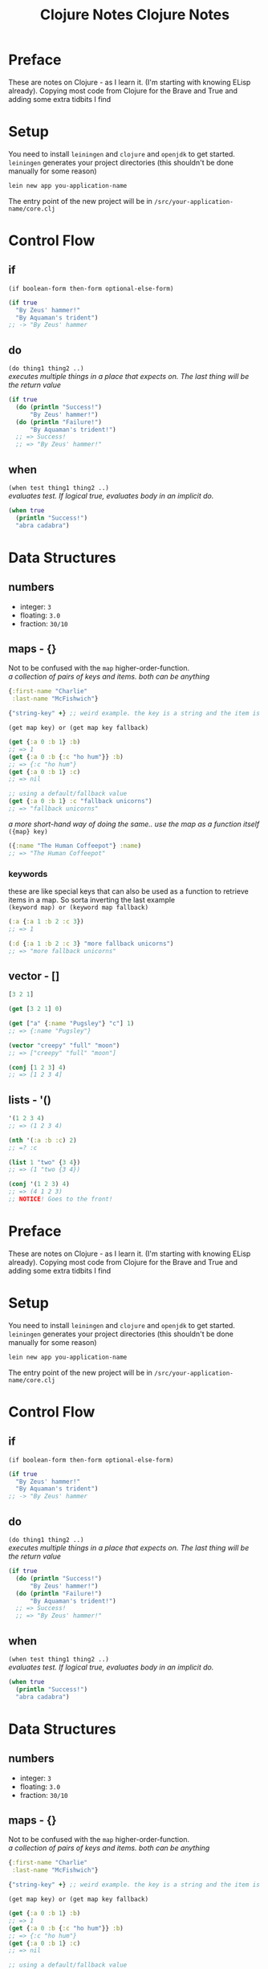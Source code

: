 #+TITLE: Clojure Notes
#+DESCRIPTION: Notes from studying Clojure

#+HTML_DOCTYPE: html5
#+HTML_LINK_UP: ./index.html
#+HTML_LINK_HOME: ./index.html
#+HTML_HEAD: <link rel="stylesheet" type="text/css" href="./static/worg.css" />
#+HTML_MATHJAX: path: "https://cdn.mathjax.org/mathjax/latest/MathJax.js?config=TeX-AMS_HTML"
#+OPTIONS: html-style:nil
#+OPTIONS: num:nil

* Preface

These are notes on Clojure - as I learn it. (I'm starting with knowing ELisp already).
Copying most code from Clojure for the Brave and True and adding some extra tidbits I
find

* Setup

You need to install =leiningen= and =clojure= and =openjdk= to get started. =leiningen=
generates your project directories (this shouldn't be done manually for some reason)

#+BEGIN_SRC sh
lein new app you-application-name
#+END_SRC

The entry point of the new project will be in =/src/your-application-name/core.clj=

* Control Flow

** if
~(if boolean-form then-form optional-else-form)~
#+BEGIN_SRC clojure
  (if true
    "By Zeus' hammer!"
    "By Aquaman's trident")
  ;; -> "By Zeus' hammer
#+END_SRC

** do
~(do thing1 thing2 ..)~ \\
/executes multiple things in a place that expects on. The last thing will be the return value/
#+BEGIN_SRC clojure
  (if true
    (do (println "Success!")
        "By Zeus' hammer!")
    (do (println "Failure!")
        "By Aquaman's trident!")
    ;; => Success!
    ;; => "By Zeus' hammer!"
#+END_SRC

** when
~(when test thing1 thing2 ..)~ \\
/evaluates test. If logical true, evaluates body in an implicit do./
#+BEGIN_SRC clojure
  (when true
    (println "Success!")
    "abra cadabra")
#+END_SRC

* Data Structures

** numbers
+ integer: =3=
+ floating: =3.0=
+ fraction: =30/10=

** maps - {}
Not to be confused with the ~map~ higher-order-function. \\
/a collection of pairs of keys and items. both can be anything/
#+BEGIN_SRC clojure
  {:first-name "Charlie"
   :last-name "McFishwich"}

  {"string-key" +} ;; weird example. the key is a string and the item is the + symbol
#+END_SRC
~(get map key) or (get map key fallback)~
#+BEGIN_SRC clojure
  (get {:a 0 :b 1} :b)
  ;; => 1
  (get {:a 0 :b {:c "ho hum"}} :b)
  ;; => {:c "ho hum"}
  (get {:a 0 :b 1} :c)
  ;; => nil

  ;; using a default/fallback value
  (get {:a 0 :b 1} :c "fallback unicorns")
  ;; => "fallback unicorns"
#+END_SRC
/a more short-hand way of doing the same.. use the map as a function itself/
~({map} key)~
#+BEGIN_SRC clojure
  ({:name "The Human Coffeepot"} :name)
  ;; => "The Human Coffeepot"
#+END_SRC

*** keywords
   these are like special keys that can also be used as a function to retrieve items in a map. So sorta inverting the last example \\
   ~(keyword map) or (keyword map fallback)~
#+BEGIN_SRC clojure
  (:a {:a 1 :b 2 :c 3})
  ;; => 1

  (:d {:a 1 :b 2 :c 3} "more fallback unicorns")
  ;; => "more fallback unicorns"
#+END_SRC

** vector - []
#+BEGIN_SRC clojure
  [3 2 1]

  (get [3 2 1] 0)

  (get ["a" {:name "Pugsley"} "c"] 1)
  ;; => {:name "Pugsley"}

  (vector "creepy" "full" "moon")
  ;; => ["creepy" "full" "moon"]

  (conj [1 2 3] 4)
  ;; => [1 2 3 4]
#+END_SRC

** lists - '()
#+BEGIN_SRC clojure
  '(1 2 3 4)
  ;; => (1 2 3 4)

  (nth '(:a :b :c) 2)
  ;; =? :c

  (list 1 "two" {3 4})
  ;; => (1 "two {3 4})

  (conj '(1 2 3) 4)
  ;; => (4 1 2 3)
  ;; NOTICE! Goes to the front!
#+END_SRC
#+TITLE: Clojure Notes
#+HTML_HEAD: <link rel="stylesheet" type="text/css" href="https://geokon-gh.github.io/static/worg.css" />
#+options: num:nil toc:nil


* Preface

These are notes on Clojure - as I learn it. (I'm starting with knowing ELisp already).
Copying most code from Clojure for the Brave and True and adding some extra tidbits I
find

* Setup

You need to install =leiningen= and =clojure= and =openjdk= to get started. =leiningen=
generates your project directories (this shouldn't be done manually for some reason)

#+BEGIN_SRC sh
lein new app you-application-name
#+END_SRC

The entry point of the new project will be in =/src/your-application-name/core.clj=

* Control Flow

** if
~(if boolean-form then-form optional-else-form)~
#+BEGIN_SRC clojure
  (if true
    "By Zeus' hammer!"
    "By Aquaman's trident")
  ;; -> "By Zeus' hammer
#+END_SRC

** do
~(do thing1 thing2 ..)~ \\
/executes multiple things in a place that expects on. The last thing will be the return value/
#+BEGIN_SRC clojure
  (if true
    (do (println "Success!")
        "By Zeus' hammer!")
    (do (println "Failure!")
        "By Aquaman's trident!")
    ;; => Success!
    ;; => "By Zeus' hammer!"
#+END_SRC

** when
~(when test thing1 thing2 ..)~ \\
/evaluates test. If logical true, evaluates body in an implicit do./
#+BEGIN_SRC clojure
  (when true
    (println "Success!")
    "abra cadabra")
#+END_SRC

* Data Structures

** numbers
+ integer: =3=
+ floating: =3.0=
+ fraction: =30/10=

** maps - {}
Not to be confused with the ~map~ higher-order-function. \\
/a collection of pairs of keys and items. both can be anything/
#+BEGIN_SRC clojure
  {:first-name "Charlie"
   :last-name "McFishwich"}

  {"string-key" +} ;; weird example. the key is a string and the item is the + symbol
#+END_SRC
~(get map key) or (get map key fallback)~
#+BEGIN_SRC clojure
  (get {:a 0 :b 1} :b)
  ;; => 1
  (get {:a 0 :b {:c "ho hum"}} :b)
  ;; => {:c "ho hum"}
  (get {:a 0 :b 1} :c)
  ;; => nil

  ;; using a default/fallback value
  (get {:a 0 :b 1} :c "fallback unicorns")
  ;; => "fallback unicorns"
#+END_SRC
/a more short-hand way of doing the same.. use the map as a function itself/
~({map} key)~
#+BEGIN_SRC clojure
  ({:name "The Human Coffeepot"} :name)
  ;; => "The Human Coffeepot"
#+END_SRC

*** keywords
   these are like special keys that can also be used as a function to retrieve items in a map. So sorta inverting the last example \\
   ~(keyword map) or (keyword map fallback)~
#+BEGIN_SRC clojure
  (:a {:a 1 :b 2 :c 3})
  ;; => 1

  (:d {:a 1 :b 2 :c 3} "more fallback unicorns")
  ;; => "more fallback unicorns"
#+END_SRC

** vector - []
#+BEGIN_SRC clojure
  [3 2 1]

  (get [3 2 1] 0)

  (get ["a" {:name "Pugsley"} "c"] 1)
  ;; => {:name "Pugsley"}

  (vector "creepy" "full" "moon")
  ;; => ["creepy" "full" "moon"]

  (conj [1 2 3] 4)
  ;; => [1 2 3 4]
#+END_SRC

** lists - '()
#+BEGIN_SRC clojure
  '(1 2 3 4)
  ;; => (1 2 3 4)

  (nth '(:a :b :c) 2)
  ;; =? :c

  (list 1 "two" {3 4})
  ;; => (1 "two {3 4})

  (conj '(1 2 3) 4)
  ;; => (4 1 2 3)
  ;; NOTICE! Goes to the front!
#+END_SRC
** sets - #{}
/collection of unique values/
#+BEGIN_SRC clojure
#{"kurt" 20 :icicle}

(hash-set 1 1 2 2)
;; => #{1 2}

(conj #{:a :b}:b)
;; => #{:a :b}

(set [3 3 3 4 4])
;; => #{3 4}

(contains? #{:a :b} :a)
;; => true

(:a #{:a :b})
;; => :a

(get #{:a :b} :a)
;; => :a

(get #{:a nil} nil)
;; => nil

(get #{:a :b} "kurt")
;; => nil
#+END_SRC

* Functions

** overloading
/done on argument/
#+BEGIN_SRC clojure
  (defn x-chop
    "Describe the kind of chope you inflict"
    ([name chop-type]
     (str "I " chop-type " chop" name "! Take that!"))
    ([name]
     (x-chop name "karate")))
#+END_SRC
** variable arity
~[& remainding-items]~ 
/and they are treated as a collection that you can use ~map~ on/
#+BEGIN_SRC clojure
  (defn codger-communication
    [whippersnapper]
    (str "Get off my lawn, " whippersnapper "!!!"))

  (defn codger
    [& whippersnappers]
    (map codger-communication whippersnappers))
  (codger "Billy" "Ann-Marie" "The Incredible Bulk")
  ;; => ("Get off my lawn, Billy!!!"
  ;;     "Get off my lawn,  Anne-Marie!!!"
  ;;     "Get off my lawn,  The Incredible Bulk")
#+END_SRC
** private functions
/exclusive to a namespace/
~(defn- privatefn)~
#+BEGIN_SRC clojure
  (defn- private-function
    "Just an empty example"
    [])
#+END_SRC
** destructuring
/extracts things right in the argument declaration/
*** first element
#+BEGIN_SRC clojure
  (defn my-first
    [[first-thing]]
    first-thing)

  (my-first ["over" "bike" "war-axe"])
  ;; => oven
#+END_SRC
*** vectors and variable arity
/sequencially match vector elements to indices in order. remainer placed with an ampersand/
#+BEGIN_SRC clojure
  (defn chooser
  [[first second &other-stuff]]
    (println (str "first thing was :" first))
    (println (str "second was :" second))
    (println (str "and the rest was  :" 
                  (clojure.string/join ", " other-stuff))))

(chooser ["icecream", "cake", "apples", "lettuce"])
;; => first thing was: icecream
;; => second was: cake
;; => and the rest was : apples, lettuce
#+END_SRC
*** maps and keywords
#+BEGIN_SRC clojure


#+END_SRC
/assign the map values as the given keys to the matching symbol/
#+BEGIN_SRC clojure
  (defn announce-treasure-location
    [{lat :lat lng :lng}]
    (print (str "Treasure lat: " lat))
    (print (str "Treasure lng: " lng)))

  (announce-treasure-location {:lat 28.22 :lng 81.33})
  :; => Treasure lat : 28.22
  ;; => Treasure lng: 81.33
#+END_SRC
/or automatically make the assigned symbols match the keyword in the map/
#+BEGIN_SRC clojure
  (defn announce-treasure-location
    [{:keys [lat lng]}]
    (print (str "Treasure lat: " lat))
    (print (str "Treasure lng: " lng)))

  (announce-treasure-location {:lat 28.22 :lng 81.33})
  :; => Treasure lat : 28.22
  ;; => Treasure lng: 81.33
#+END_SRC
/if you still need the un-destructured input map you can use the :as keyword/
#+BEGIN_SRC clojure
  (defn announce-treasure-location
    [{:keys [lat lng] :as treasure-location}]
    (print (str "Treasure lat: " lat))
    (print (str "Treasure lng: " lng))
    (steer-ship! treasure-location)) ;; <- we still want the input/map here!

  (announce-treasure-location {:lat 28.22 :lng 81.33}

  :; => Treasure lat : 28.22
  ;; => Treasure lng: 81.33
#+END_SRC
** anonymous
/create in-place functions with no name/
#+BEGIN_SRC clojure
  (fn [param-list]
    function body)
#+END_SRC
example: feeding into the ~(map)~
#+BEGIN_SRC clojure
  (map (fn [name] (str "Hi, " name))  ;; <- apply this function
       ["Darth Vader" "Mr. Magoo"])   ;; <- on these inputs

#+END_SRC
/shorthand:/
#+BEGIN_SRC clojure
#(* % 3) ;; same as (fn [x] (* x 3))

(#(* % 3) 8) ;; applied to the number 8
;; => 24
#+END_SRC
** recusion
/needs to be stated explicitly with (recur)/
#+BEGIN_SRC clojure
  (defn sum
    ([vals] (sum vals 0))
    ([vals accumulating-total]
     (if (empty? vals)
       accumulating-total
       (recur (rest vals) 
              (+ (first vals) accumulating-total))))) 
;; this calls the second overload with 2 args
#+END_SRC
* Datatypes
** multimethods
We declare a multimethod with ~defmulti~ which defines the signature and the *dispatch function* for the multimethod. The return value of the dispatch function will need to match a method defined with ~defmethod~
#+BEGIN_SRC clojure
  (ns were-creatures)

  ;; this is the dispatch function
  (defmulti full-moon-behavior (fn [were-creatures] (:were-type were-creature)))

  (defmethod full-moon-behavior :wolf
    [were-creature]
    (str (:name were-creature) " will howl and murder"))

  (defmethod full-moon-behavior :simmons
    [were-creature]
    (str (:name were-creature) " will encourage people and sweat to the oldies"))

  (defmethod full-moon-behavior nil
    [were-creature]
    (str (:name were-creature) " will stay at home and eat ice cream"))

  (full-moon-behavior {:were-type :wolf
		       :name "Rachel from next door"})
  ;; Rachel from next door will howl and murder

  (full-moon-behavior {:were-type :simmons
		       :name "Andy the baker"})
  ;; Andy the baker will encourage people and sweat to the oldies

  (full-moon-behavior {:were-type nil
		       :name "Martin the nurse"})
  ;; Martin the nurse will stay at home and eat ice cream
#+END_SRC

You can use this to call different functions based on the input's type
#+BEGIN_SRC clojure
  (ns user)
  (defmulti types (fn [x y] [(class x) (class y)]))
  (defmethod types [java.lang.String java.lang.String]
    [x y]
    "Two strings!")

  (types "String 1" "String 2")
  ;; "Two strings!"
#+END_SRC

** protocol
However if you want to work based on the input type it's better to use *protocols*. This is sort of an inversion of the usual way of writing a method/function
#+BEGIN_SRC clojure
  (ns data-psychology)

  (defprotocol Psychodynamics
    "Plumb the inner depths of your data types" ;; protocol doc string
    (thoughts [x] "The data type's innermost thoughts") ;; the protocol methods and a doctring
    (feelings-about [x] [x y] "Feelings about self or other")) ;; "" ""
#+END_SRC
This in effect reserves the name ~thoughts~ and ~feelings-about~ and then you need to provide implementations for different input types (this is called /extending/ a datatype to /implement/ a protocol). For instance here we implement the ~Psychodynamics~ protocol for the ~String~ class.
#+BEGIN_SRC clojure
  (extend-type java.lang.String
    Psychodynamics
    (thoughts [x] (str x " thinks, 'Truly, the character defines the data type'"))
    (feelings-about
      ([x] (str x " is longing for a simpler way of life"))
      ([x y] (str x " is envious of " y "'s simpler way of life"))))

  (thoughts "blorb")
   ; => "blorb thinks, 'Truly, the character defines the data type'"
  (feelings-about "schmorb")
  ; => "schmorb is longing for a simpler way of life"
  (feelings-about "schmorb" 2)
  ; => "schmorb is envious of 2's simpler way of life"
#+END_SRC
As you can see, you need to implement the whole protocol (every method) with optionally adding multi-arity support - so the end result looks like a function call

To provide a "default" behavior for a protocol, you can provide an implementation for the ~Object~ class since it's the root/parent of all classes in Java
#+BEGIN_SRC clojure
  (extend-type java.lang.Object
    Psychodynamics
    (thoughts [x] "Maybe the Internet is just a vector for toxoplasmosis")
    (feelings-about
      ([x] "meh")
      ([x y] (str "meh about " y))))
  (thoughts 3)
  ; => "Maybe the Internet is just a vector for toxoplasmosis"
  (feelings-about 3)
  ; => "meh"
  (feelings-about 3 "blorb")
  ; => "meh about blorb"
#+END_SRC
To extend the protocol to multiple types at once you can use ~extend-protocol~ instead which has slightly different syntax
#+BEGIN_SRC clojure
  (extend-protocol Psychodynamics
    java.lang.String
    (thoughts [x] "Truly, the character defines the data type")
    (feelings-about
      ([x] "longing for a simpler way of life")
      ([x y] (str "envious of " y "'s simpler way of life")))
    java.lang.Object
    (thoughts [x] "Maybe the Internet is just a vector for toxoplasmosis")
    (feelings-about
      ([x] "meh")
      ([x y] (str "meh about " y))))
#+END_SRC

** records
Similar to maps, but the /fields/ are set in stone (kinda like set *keys*, but they are tied to the name of the record) and they're faster
#+BEGIN_SRC clojure
  (ns were-records
    (defrecord WereWolf [name title]


    ;; 3 Different way to create one

     (WereWolf. "David" "London Tourist") ;; like calling a Java Object Constructor
    ; => #were_records.WereWolf{:name "David", :title "London Tourist"}
     (->WereWolf "Jacob" "Lead Shirt Discarder")
    ; => #were_records.WereWolf{:name "Jacob", :title "Lead Shirt Discarder"}
     (map->WereWolf {:name "Lucian" :title "CEO of Melodrama"}))
    ; => #were_records.WereWolf{:name "Lucian", :title "CEO of Melodrama"}

    ;; 3 Different ways to access the fields

    (def jacob (->WereWolf "Jacob" "Lead Shirt Discarder")
     (.name jacob)
    ; => "Jacob"
     (:name jacob)
    ; => "Jacob"
     (get jacob :name))
    ; => "Jacob"

    ;; They sorta behave like maps as well

   (= jacob (->WereWolf "Jacob" "Lead Shirt Discarder"))
  ; => true
   (= jacob (WereWolf. "David" "London Tourist"))
  ; => false
   (= jacob {:name "Jacob" :title "Lead Shirt Discarder"}))
  ; => false

  ;; Can assoc into a record
  (assoc jacob :title "Lead Third Wheel")
					  ; => #were_records.WereWolf{:name "Jacob", :title "Lead Third Wheel"}

  ;; But when you break it up you get back maps again
  (dissoc jacob :title)
					  ; => {:name "Jacob"} <- that's not a were_records.WereWolf
#+END_SRC
Most importantly, you can implement a protocol right as you define the record itself. It goes right into the ~defrecord~ itself
#+BEGIN_SRC clojure
  (defprotocol WereCreature
    (full-moon-behavior [x]))

  (defrecord WereWolf [name title]
    WereCreature
    (full-moon-behavior [x]
      (str name " will howl and murder")))

  (full-moon-behavior (map->WereWolf {:name "Lucian" :title "CEO of Melodrama"}))
  ; => "Lucian will howl and murder"
#+END_SRC

* Higher Order Functions
** seq functions
Take sequences and return sequences
*** map
apply a function to each element
#+BEGIN_SRC clojure
(map inc [1 2 3])
;; ( 2 3 4)
#+END_SRC
apply a function to each pair of elements
#+BEGIN_SRC clojure
(map str ["a" "b" "c"] ["A" "B" "C"])
;; ("aA" "bB" "cC")
#+END_SRC
And you can use a trick to apply multiple functions to one sequence
#+BEGIN_SRC clojure
  (def sum #(reduce + %))
  (def avg #(/ (sum %) (count %)))
  (defn stats
    [numbers]
    (map #(% numbers) [sum count avg]))

  (stats [3 4 10])
  ; => (17 3 17/3)
  (stats [80 1 44 13 6])
  ; => (144 5 144/5)
#+END_SRC
~keywords~ as functions also works
#+BEGIN_SRC clojure
  (def identities
    [{:alias "Batman" :real "Bruce Wayne"}
     {:alias "Spider-Man" :real "Peter Parker"}
     {:alias "Santa" :real "Your mom"}
     {:alias "Easter Bunny" :real "Your dad"}])

  (map :real identities)
  ; => ("Bruce Wayne" "Peter Parker" "Your mom" "Your dad")
#+END_SRC
*** reduce
accumulates results
#+BEGIN_SRC clojure
(reduce + [1 2 3 4])
;; 10
#+END_SRC
And can be provided with an initial/starting value
#+BEGIN_SRC clojure
(reduce + 15 [1 2 3 4])
;; 25
#+END_SRC
Can accumulate the intermediary values into a seq as well
#+BEGIN_SRC clojure
  (reduce (fn [new-map [key val]]
	    (assoc new-map key (inc val)))
	  {}
	  {:max 30 :min 10})
  ;; => {:max 31, :min 11}
#+END_SRC
This can also be done conditionally to filter out values
#+BEGIN_SRC clojure
  (reduce (fn [new-map [key val]]
	    (if (> val 4)
	      (assoc new-map key val)
	      new-map))
	  {}
	  {:human 4.1
	   :critter 3.9})
  ;; => {:human 4.1}
#+END_SRC
*** take/drop/take-while/drop-while
Common shortcuts
#+BEGIN_SRC clojure
  (take 3 [1 2 3 4 5 6 7 8 9 10])
  ;; => (1 2 3)
  (drop 3 [1 2 3 4 5 6 7 8 9 10])
  ;; => (4 5 6 7 8 9 10)

  (def food-journal
    [{:month 1 :day 1 :human 5.3 :critter 2.3}
     {:month 1 :day 2 :human 5.1 :critter 2.0}
     {:month 2 :day 1 :human 4.9 :critter 2.1}
     {:month 2 :day 2 :human 5.0 :critter 2.5}
     {:month 3 :day 1 :human 4.2 :critter 3.3}
     {:month 3 :day 2 :human 4.0 :critter 3.8}
     {:month 4 :day 1 :human 3.7 :critter 3.9}
     {:month 4 :day 2 :human 3.7 :critter 3.6}]))

  (take-while #(< (:month %) 3) food-journal)
  ;; => ({:month 1 :day 1 :human 5.3 :critter 2.3}
  ;;     {:month 1 :day 2 :human 5.1 :critter 2.0}
  ;;     {:month 2 :day 1 :human 4.9 :critter 2.1}
  ;;     {:month 2 :day 2 :human 5.0 :critter 2.5})

(drop-while #(< (:month %) 3) food-journal)
;;...
;; or combined
(take-while #(< (:month %) 4) (drop-while #(< (:month %) 2) food-journal))

#+END_SRC
*** filter/some
returns a seq of all elements that are true
#+BEGIN_SRC clojure
  (filter #(< (:human %) 5) food-journal)
#+END_SRC
~some~ tells you is any passed
#+BEGIN_SRC clojure
  (some #(> (:critter %) 5) food-journal)
  ;; => nil
  (some #(> (:critter %) 3) food-journal)
  ;; => true
#+END_SRC
*** sort/sort-by/concat
#+BEGIN_SRC clojure
(sort [3 1 2])
; => (1 2 3)
(sort-by count ["aaa" "c" "bb"])
; => ("c" "bb" "aaa")
(concat [1 2] [3 4])
; => (1 2 3 4)
#+END_SRC
** lazy sequences
*Higher Order* functions will usually return /lazy sequences/, and their values will only be calculated when you access them (and /realize/ the sequence member)
#+BEGIN_SRC clojure
  (def
    vampire-database
    {0
     {:makes-blood-puns?
      false,
      :has-pulse?
      true
      :name
      "McFishwich"}
     1
     {:makes-blood-puns?
      false,
      :has-pulse?
      true
      :name
      "McMackson"}
     2
     {:makes-blood-puns?
      true,
      :has-pulse?
      false
      :name
      "Damon Salvatore"}
     3
     {:makes-blood-puns?
      true,
      :has-pulse?
      true
      :name
      "Mickey Mouse"}})

  (defn vampire-related-details
    [social-security-number]
    (Thread/sleep 1000)
    (get vampire-database social-security-number))

  (defn vampire?
    [record]
    (and (:makes-blood-puns? record)
	 (not (:has-pulse? record))
	 record))

  (defn identify-vampire
    [social-security-numbers]
    (first (filter vampire?)
       (map vampire-related-details social-security-numbers)))
#+END_SRC
As expected accessing a record takes a second
#+BEGIN_SRC clojure
  (time (vampire-related-details 0))
  ;; => "Elapsed time: 1001.042 msecs"
  ;; => {:name "McFishwich", :makes-blood-puns? false, :has-pulse? true}

#+END_SRC
Applying our database-access-function to every social security number happens instantly b/c it's not actually applied
#+BEGIN_SRC clojure
  (time (def mapped-details (map vampire-related-details (range 0 1000000))))
  ;; => "Elapsed time: 0.049 msecs"
  ;; => #'user/mapped-details
#+END_SRC
However when we try to get an actual result it ends up taking time. It's done in chunks (of 32) for efficiency
#+BEGIN_SRC clojure
  (time (first mapped-details))
  ;; => "Elapsed time: 32030.767 msecs"
  ;; => {:name "McFishwich", :makes-blood-puns? false, :has-pulse? true}

#+END_SRC
Afterwards the result is cached and instantaneous
#+BEGIN_SRC clojure
  (time (first mapped-details))
  ;; => "Elapsed time: 0.022 msecs"
  ;; => {:name "McFishwich", :makes-blood-puns? false, :has-pulse? true}
#+END_SRC
*** infinite sequences
Using ~repeat~ and ~repeatedly~
#+BEGIN_SRC clojure
  (concat (take 8 (repeat "na")) ["Batman!"])
  ; => ("na" "na" "na" "na" "na" "na" "na" "na" "Batman!")

  (take 3 (repeatedly (fn [] (rand-int 10))))
  ; => (1 4 0)

  (defn even-numbers
    ([] (even-numbers 0))
    ([n] (cons n (lazy-seq (even-numbers (+ n 2))))))

  (take 10 (even-numbers))
  ; => (0 2 4 6 8 10 12 14 16 18)
#+END_SRC
** col functions
Operate on the whole collection at once
#+BEGIN_SRC clojure
  (empty? [])
  ; => true
  (empty? ["no!"])
  ; => false
#+END_SRC
To make a seq operation return a particular kind, you need to use ~into~
#+BEGIN_SRC clojure
  (map identity {:sunlight-reaction "Glitter!"})
  ; => ([:sunlight-reaction "Glitter!"])
  (into {} (map identity {:sunlight-reaction "Glitter!"}))
  ; => {:sunlight-reaction "Glitter!"}
#+END_SRC
#+BEGIN_SRC clojure
  (map identity [:garlic :sesame-oil :fried-eggs])
  ; => (:garlic :sesame-oil :fried-eggs)
  (into [] (map identity [:garlic :sesame-oil :fried-eggs]))
  ; => [:garlic :sesame-oil :fried-eggs]
#+END_SRC
#+BEGIN_SRC clojure
  (map identity [:garlic-clove :garlic-clove])
  ; => (:garlic-clove :garlic-clove)
  (into #{} (map identity [:garlic-clove :garlic-clove]))
  ; => #{:garlic-clove}
#+END_SRC
You can also use it to add the elements to an existing sequence
#+BEGIN_SRC clojure
  (into {:favorite-emotion "gloomy"} [[:sunlight-reaction "Glitter!"]])
  ;; => {:favorite-emotion "gloomy" :sunlight-reaction "Glitter!"}
  (into ["cherry"] '("pine" "spruce"))
  ;; => ["cherry" "pine" "spruce"]
  (into {:favorite-animal "kitty"} {:least-favorite-smell "dog"})
  :relationship-with-teenager "creepy"
  ;; => {:favorite-animal "kitty"
  :relationship-with-teenager "creepy"
  :least-favorite-smell "dog"
#+END_SRC
*** conj/into
~conj~ sticks the remaining things into the first thing
#+BEGIN_SRC  clojure
  (conj [0] [1])
  ; => [0 [1]]
  (into [0] [1])
  ; => [0 1]
  (conj [0] 1 2 3 4)
  ; => [0 1 2 3 4]
  (conj {:time "midnight"} [:place "ye olde cemetarium"])
  ; => {:place "ye olde cemetarium" :time "midnight"}
#+END_SRC
*** apply
When you want to take a sequence and supply it as function argument to a function. So it unpacks the sequence and feeds it into the function
#+BEGIN_SRC clojure
  (apply max [0 1 2])
  ; => 2
#+END_SRC
*** partial
Makes a new function from an existing function with part of the arguments already filled in
#+BEGIN_SRC clojure
  (def add10 (partial + 10))
  (add10 3)
  ; => 13

  (def add-missing-elements
  (partial conj ["water" "earth" "air"]))
  (add-missing-elements "unobtainium" "adamantium")
  ; => ["water" "earth" "air" "unobtainium" "adamantium"]
#+END_SRC
#+BEGIN_SRC clojure
  (defn lousy-logger
    [log-level message]
    (condp = log-level
      :warn (clojure.string/lower-case message)
      :emergency (clojure.string/upper-case message)))

  (def warn (partial lousy-logger :warn))

  (warn "Red light ahead")
  ;; => "red light ahead"
#+END_SRC
*** complement
Creates a function that is the inverse of an existing bool function
#+BEGIN_SRC clojure
  (defn identify-humans
    [social-security-numbers]
    (filter #(not (vampire? %))
	    (map vampire-related-details social-security-numbers)))

  (def not-vampire? (complement vampire?))
  (defn identify-humans
    [social-security-numbers]
    (filter not-vampire?
	    (map vampire-related-details social-security-numbers)))
#+END_SRC
*** comp
applies function in order
#+BEGIN_SRC clojure
((comp inc *) 2 3)
; => 7
#+END_SRC
Can be handy for digging into maps
#+BEGIN_SRC clojure
  (def character
    {:name "Smooches McCutes"
     :attributes {:intelligence 10
		  :strength 4
		  :dexterity 5}})

  (def c-int (comp :intelligence :attributes))

  (def c-str (comp :strength :attributes))

  (def c-dex (comp :dexterity :attributes))

  (c-int character)
  ; => 10
  (c-str character)
  ; => 4
  (c-dex character)
  ; => 5
#+END_SRC
As usual you can use ~%~ as a placeholder in a /anonymous function/
#+BEGIN_SRC clojure
  (defn spell-slots
    [char]
    (int (inc (/ (c-int char) 2))))

  ;;equivalent to
  (def spell-slots-comp (comp int inc #(/ % 2) c-int))

#+END_SRC
*** memoize
Creates a wrapper around a function, so that when it's called again with the same arguments it returns a cached result
#+BEGIN_SRC clojure
(defn sleepy-identity
"Returns the given value after 1 second"
[x]
(Thread/sleep 1000)
x)
(sleepy-identity "Mr. Fantastico")
; => "Mr. Fantastico" after 1 second
(sleepy-identity "Mr. Fantastico")
; => "Mr. Fantastico" after 1 second

(def memo-sleepy-identity (memoize sleepy-identity))

(memo-sleepy-identity "Mr. Fantastico")
; => "Mr. Fantastico" after 1 second
(memo-sleepy-identity "Mr. Fantastico")
; => "Mr. Fantastico" immediately
#+END_SRC
* Namespaces
Create with ~create-ns~, go into with ~ns-name~, and both create and go into with ~in-ns~ (unless it already exists, in which case you just enter)
#+BEGIN_SRC clojure
user=> (create-ns 'cheese.taxonomy)
; => #<Namespace cheese.taxonomy>

user=> (ns-name (create-ns 'cheese.taxonomy))
; => cheese-taxonomy

user=> (in-ns 'cheese.analysis)
; => #<Namespace cheese.analysis>



(in-ns 'cheese.taxonomy)
(def cheddars ["mild" "medium" "strong" "sharp" "extra sharp"])
(in-ns 'cheese.analysis)

cheese.analysis=> cheese.taxonomy/cheddars
; => ["mild" "medium" "strong" "sharp" "extra sharp"]

#+END_SRC
Use ~refer~ to add a namespace to your current namespace
#+BEGIN_SRC clojure
user=> (in-ns 'cheese.taxonomy)
cheese.taxonomy=> (def cheddars ["mild" "medium" "strong" "sharp" "extra sharp"])
cheese.taxonomy=> (def bries ["Wisconsin" "Somerset" "Brie de Meaux" "Brie de Melun"])
cheese.taxonomy=> (in-ns 'cheese.analysis)

cheese.analysis=> (clojure.core/refer 'cheese.taxonomy)
cheese.analysis=> bries
; => ["Wisconsin" "Somerset" "Brie de Meaux" "Brie de Melun"]
cheese.analysis=> cheddars
; => ["mild" "medium" "strong" "sharp" "extra sharp"]

;; OR

cheese.analysis=> (clojure.core/refer 'cheese.taxonomy :only ['bries])
cheese.analysis=> bries
; => ["Wisconsin" "Somerset" "Brie de Meaux" "Brie de Melun"]
cheese.analysis=> cheddars
; => RuntimeException: Unable to resolve symbol: cheddars

;; OR

cheese.analysis=> (clojure.core/refer 'cheese.taxonomy :exclude ['bries])
cheese.analysis=> bries
; => RuntimeException: Unable to resolve symbol: bries
cheese.analysis=> cheddars
; => ["mild" "medium" "strong" "sharp" "extra sharp"]

;; OR

cheese.analysis=> (clojure.core/refer 'cheese.taxonomy :rename {'bries 'yummy-bries})
cheese.analysis=> bries
; => RuntimeException: Unable to resolve symbol: bries
cheese.analysis=> yummy-bries
; => ["Wisconsin" "Somerset" "Brie de Meaux" "Brie de Melun"]

#+END_SRC
Use ~defn-~ instead of ~defn~ to create private functions

Use ~alias~ to rename the namespace to something sorter
#+BEGIN_SRC clojure
cheese.analysis=> (clojure.core/alias 'taxonomy 'cheese.taxonomy)
cheese.analysis=> taxonomy/bries
; => ["Wisconsin" "Somerset" "Brie de Meaux" "Brie de Melun"]
#+END_SRC
To actually have a namespace evaluated, you need to use ~require~
#+BEGIN_SRC clojure
  ;; In visualization/svg.clj
  (ns the-divine-cheese-code.visualization.svg)
  (defn latlng->point
    "Convert lat/lng map to comma-separated string"
    [latlng]
    (str (:lng latlng) "," (:lat latlng)))
  (defn points
    [locations]
    (clojure.string/join " " (map latlng->point locations)))


  ;; In your core.clj you will have to require it so that it's evaluated and added
  (ns the-divine-cheese-code.core)
  ;; Ensure that the SVG code is evaluated
  (require 'the-divine-cheese-code.visualization.svg)
  ;; Refer the namespace so that you don't have to use the
  ;; fully qualified name to reference svg functions
  (refer 'the-divine-cheese-code.visualization.svg)
  (def heists [{:location "Cologne, Germany"
		:cheese-name "Archbishop Hildebold's Cheese Pretzel"
		:lat 50.95
		:lng 6.97}
	       {:location "Zurich, Switzerland"
		:cheese-name "The Standard Emmental"
		:lat 47.37
		:lng 8.55}
	       {:location "Marseille, France"
		:cheese-name "Le Fromage de Cosquer"
		:lat 43.30
		:lng 5.37}
	       {:location "Zurich, Switzerland"
		:cheese-name "The Lesser Emmental"
		:lat 47.37
		:lng 8.55}
	       {:location "Vatican City"
		:cheese-name "The Cheese of Turin"
		:lat 41.90
		:lng 12.45}])
  (defn -main
    [& args]
    (println (points heists)))


#+END_SRC
You can ~alias~ and ~require~ all in one statement
#+BEGIN_SRC clojure
  (require 'the-divine-cheese-code.visualization.svg)
  (alias 'svg 'the-divine-cheese-code.visualization.svg)
  ;; same as
  (require '[the-divine-cheese-code.visualization.svg :as svg])
#+END_SRC
And you can ~require~ and ~refer~ in one statement as well using the ~use~ keyword
#+BEGIN_SRC clojure
  (require 'the-divine-cheese-code.visualization.svg)
  (refer 'the-divine-cheese-code.visualization.svg)
  ;; same as
  (use 'the-divine-cheese-code.visualization.svg)
#+END_SRC
And you can ~alias~ with ~use~ as well
#+BEGIN_SRC clojure
  (require 'the-divine-cheese-code.visualization.svg)
  (refer 'the-divine-cheese-code.visualization.svg)
  (alias 'svg 'the-divine-cheese-code.visualization.svg)
  ;; same as
  (use '[the-divine-cheese-code.visualization.svg :as svg])
#+END_SRC
** ns
The ~ns~ macro allows us to combine everything together. Both declaraction of a new namespace and adding other namespaces to it
#+BEGIN_SRC clojure
  (in-ns 'the-divine-cheese-code.core)
  (refer 'clojure.core :exclude ['println])
  ;; same as
  (ns the-divine-cheese-code.core
    (:require the-divine-cheese-code.visualization.svg))

  (in-ns 'the-divine-cheese-code.core)
  (require ['the-divine-cheese-code.visualization.svg :as 'svg])
  ;; same as
  (ns the-divine-cheese-code.core
    (:require [the-divine-cheese-code.visualization.svg :as svg]))


  (in-ns 'the-divine-cheese-code.core)
  (require ['the-divine-cheese-code.visualization.svg :as 'svg])
  (require ['clojure.java.browse :as 'browse])
  ;; same as
  (ns the-divine-cheese-code.core
    (:require [the-divine-cheese-code.visualization.svg :as svg]
	      [clojure.java.browse :as browse]))
#+END_SRC
But the ~ns~ macro seems to discourage adding a whole namespace and you need to add a bit to do it
#+BEGIN_SRC clojure
  (in-ns 'the-divine-cheese-code.core)
  (require 'the-divine-cheese-code.visualization.svg)
  (refer 'the-divine-cheese-code.visualization.svg)
  ;; same as
  (ns the-divine-cheese-code.core
    (:require [the-divine-cheese-code.visualization.svg :refer :all]))
#+END_SRC
Though you could use the ~use~ keyword as before (this is discouraged for some reason)
#+BEGIN_SRC clojure
  (in-ns 'the-divine-cheese-code.core)
  (use 'clojure.java.browse)
  ;; same as
  (ns the-divine-cheese-code.core
    (:use clojure.java.browse))

  (in-ns 'the-divine-cheese-code.core)
  (use 'clojure.java.browse)
  (use 'clojure.java.io)
  ;; same as
  (ns the-divine-cheese-code.core
    (:use [clojure.java browse io]))
#+END_SRC
* Notes on performance

From: https://reddit.com/comments/a2ubj8/comment/eb2qthy

#+BEGIN_QUOTE
You're causing reflection by invoking the .contains method on an unhinted var.  The compiler can't figure out whether the method exists at compile time, so has to resort to invoking clojure.lang method reflectors over and over to lookup the method on the object using java reflection.  This is a canonical source of drastic overhead.

First pass:

    (set! *warn-on-reflection* true)

Will provide warnings where your code is causing reflection, and likely orders of magnitude slowdown.

The fix (for this) is to avoid reflection via type-hints, or better yet, use built-in functions that provide the functionality and/or already have hints in place for you....You could throw a type-hint into the existing code and see if that eliminates reflection (one source of slowdown, maybe enough to get you reasonable speed).

    ;;fix reflection (but not algorithmic complexity) and not
    ;;idiomatic.
    (.contains ^clojure.lang.PersistentVector frequencies new-frequency)
    ;;or use some (there are likely other sequence libraries)
    (some #{new-frequency} frequencies)

I haven't looked at the AOC day 1 problem, but your use-case looks like maybe a set datastructure would be better than a vector in this case.  If you're checking for membership in a set of numbers, maintaining a set/map/sorted set would likely be better than repeatedly scanning through collection in linear time (may depend on problem size though, small linear scans can be faster in some cases).

Other potential problems: you're using O(N) operations in some cases.  nth, when used on a sequence, is O(N) vs. ~O(1) for a vector or array.  count is similarly potentially slow depending on datatype (although I think count will cache its result for a sequence, but in the worst case, you could also be doing additional O(N) counts every iteration....)  So every time you scan, you have to repeatedly traverse the changes sequence that you read in.  You can avoid this by ensuring that changes is a vector, which will regain lookup efficiency.  Either return a vector from get-numbers, or coerce the get-numbers call to a vec...

Just looking at the uses here, I think there's a better approach (algorithmically speaking) than repeated linear scans, with linear lookups, to satisfy the criteria.  However, for the problem size, it may end up being just fine if you fix the reflection warning :)  I'd be tempted to look at expressing the problem using loop/recur, reduce, and other variants to learn, as well as optimize.
#+END_QUOTE
